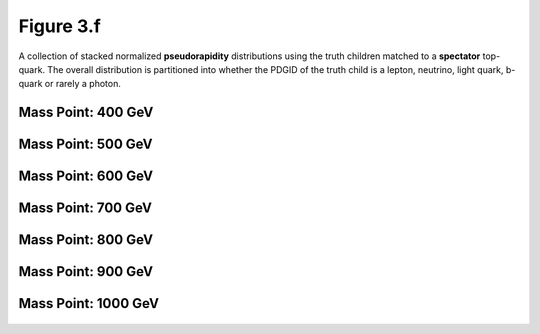 .. _figure_3f:

Figure 3.f
----------

A collection of stacked normalized **pseudorapidity** distributions using the truth children matched to a **spectator** top-quark.
The overall distribution is partitioned into whether the PDGID of the truth child is a lepton, neutrino, light quark, b-quark or rarely a photon.

Mass Point: 400 GeV
^^^^^^^^^^^^^^^^^^^

.. figure:: ./Mass.400.GeV/Figure.3.f.png
   :align: center

Mass Point: 500 GeV
^^^^^^^^^^^^^^^^^^^

.. figure:: ./Mass.500.GeV/Figure.3.f.png
   :align: center

Mass Point: 600 GeV
^^^^^^^^^^^^^^^^^^^

.. figure:: ./Mass.600.GeV/Figure.3.f.png
   :align: center

Mass Point: 700 GeV
^^^^^^^^^^^^^^^^^^^

.. figure:: ./Mass.700.GeV/Figure.3.f.png
   :align: center

Mass Point: 800 GeV
^^^^^^^^^^^^^^^^^^^

.. figure:: ./Mass.800.GeV/Figure.3.f.png
   :align: center

Mass Point: 900 GeV
^^^^^^^^^^^^^^^^^^^

.. figure:: ./Mass.900.GeV/Figure.3.f.png
   :align: center

Mass Point: 1000 GeV
^^^^^^^^^^^^^^^^^^^^

.. figure:: ./Mass.1000.GeV/Figure.3.f.png
   :align: center


